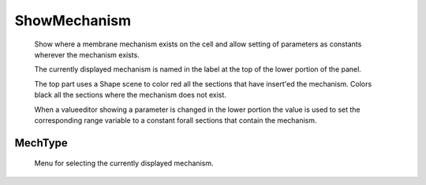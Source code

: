 .. _showmech:


ShowMechanism
-------------

    Show where a membrane mechanism exists on the cell and allow setting of 
    parameters as constants wherever the mechanism exists. 
     
    The currently displayed mechanism is named in the label at the top of the 
    lower portion of the panel. 
     
    The top part uses a Shape scene to color red all the sections that have 
    insert'ed the mechanism.  Colors black all the sections where the 
    mechanism does not exist. 
     
    When a valueeditor showing a parameter is changed in the lower portion 
    the value is used to set the corresponding range variable to a constant 
    forall sections that contain the mechanism. 
     

MechType
~~~~~~~~

    Menu for selecting the currently displayed mechanism. 
     

